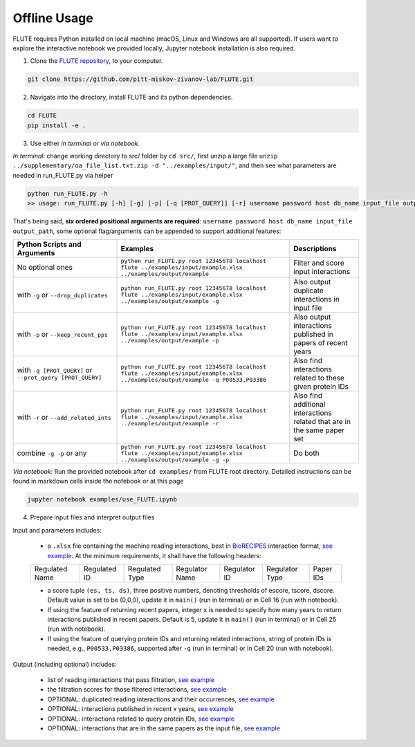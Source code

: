 Offline Usage
=============


FLUTE requires Python installed on local machine (macOS, Linux and Windows are all supported). If users want to explore the interactive notebook we provided locally, Jupyter notebook installation is also required.

1. Clone the `FLUTE repository <https://github.com/pitt-miskov-zivanov-lab/FLUTE>`_, to your computer.

.. code-block:: bash

   git clone https://github.com/pitt-miskov-zivanov-lab/FLUTE.git

2. Navigate into the directory, install FLUTE and its python dependencies.

.. code-block:: bash

   cd FLUTE
   pip install -e .

3. Use either *in terminal* or *via notebook*.

*In terminal:* change working directory to src/ folder by ``cd src/``, first unzip a large file ``unzip ../supplementary/oa_file_list.txt.zip -d "../examples/input/"``, and then see what parameters are needed in run_FLUTE.py via helper

.. code-block:: bash

    python run_FLUTE.py -h
    >> usage: run_FLUTE.py [-h] [-g] [-p] [-q [PROT_QUERY]] [-r] username password host db_name input_file output_path

That's being said, **six ordered positional arguments are required**: ``username password host db_name input_file output_path``,
some optional flag/arguments can be appended to support additional features:

.. csv-table::
    :header: Python Scripts and Arguments, Examples, Descriptions
    :widths: 30, 50, 20

    No optional ones, "``python run_FLUTE.py root 12345678 localhost flute ../examples/input/example.xlsx ../examples/output/example``", Filter and score input interactions
    with ``-g`` or ``--drop_duplicates``, "``python run_FLUTE.py root 12345678 localhost flute ../examples/input/example.xlsx ../examples/output/example -g``", Also output duplicate interactions in input file
    with ``-p`` or ``--keep_recent_pps``, "``python run_FLUTE.py root 12345678 localhost flute ../examples/input/example.xlsx ../examples/output/example -p``", Also output interactions published in papers of recent years
    with ``-q [PROT_QUERY]`` or ``--prot_query [PROT_QUERY]``, "``python run_FLUTE.py root 12345678 localhost flute ../examples/input/example.xlsx ../examples/output/example -q P00533,P03386``", Also find interactions related to these given protein IDs
    with ``-r`` or ``--add_related_ints``, "``python run_FLUTE.py root 12345678 localhost flute ../examples/input/example.xlsx ../examples/output/example -r``", Also find additional interactions related that are in the same paper set
    combine ``-g -p`` or any, "``python run_FLUTE.py root 12345678 localhost flute ../examples/input/example.xlsx ../examples/output/example -g -p``", Do both

*Via notebook:* Run the provided notebook after ``cd examples/`` from FLUTE root directory. Detailed instructions can be found in markdown cells inside the notebook or at this page

.. code-block:: bash

  jupyter notebook examples/use_FLUTE.ipynb

4.	Prepare input files and interpret output files

Input and parameters includes:

    * a ``.xlsx`` file containing the machine reading interactions, best in `BioRECIPES <https://melody-biorecipe.readthedocs.io/en/latest/model_representation.html>`_ interaction format, `see example <https://github.com/pitt-miskov-zivanov-lab/FLUTE/blob/master/examples/input/example.xlsx>`_. At the minimum requirements, it shall have the following headers:
    ============== ============ ============== ============== ============ ============== =========
    Regulated Name Regulated ID Regulated Type Regulator Name Regulator ID Regulator Type Paper IDs
    ============== ============ ============== ============== ============ ============== =========

    * a score tuple ``(es, ts, ds)``, three positive numbers, denoting thresholds of escore, tscore, dscore. Default value is set to be (0,0,0), update it in ``main()`` (run in terminal) or in Cell 16 (run with notebook).
    * If using the feature of returning recent papers, integer ``x`` is needed to specify how many years to return interactions published in recent papers. Default is 5, update it in ``main()`` (run in terminal) or in Cell 25 (run with notebook).
    * If using the feature of querying protein IDs and returning related interactions, string of protein IDs is needed, e.g., ``P00533,P03386``, supported after ``-q`` (run in terminal) or in Cell 20 (run with notebook).

Output (including optional) includes:

    * list of reading interactions that pass filtration, `see example <https://github.com/pitt-miskov-zivanov-lab/FLUTE/blob/master/examples/output/example_filtered.xlsx>`_
    * the filtration scores for those filtered interactions, `see example <https://github.com/pitt-miskov-zivanov-lab/FLUTE/blob/master/examples/output/example_grd_ints_scores.xlsx>`_
    * OPTIONAL: duplicated reading interactions and their occurrences, `see example <https://github.com/pitt-miskov-zivanov-lab/FLUTE/blob/master/examples/output/example_optional_duplicated_ints.xlsx>`_
    * OPTIONAL: interactions published in recent x years, `see example <https://github.com/pitt-miskov-zivanov-lab/FLUTE/blob/master/examples/output/example_optional_recent_ints.xlsx>`_
    * OPTIONAL: interactions related to query protein IDs, `see example <https://github.com/pitt-miskov-zivanov-lab/FLUTE/blob/master/examples/output/example_optional_ints_related_to_P00533,P03386.xlsx>`_
    * OPTIONAL: interactions that are in the same papers as the input file, `see example <https://github.com/pitt-miskov-zivanov-lab/FLUTE/blob/master/examples/output/example_optional_ints_in_same_pps.xlsx>`_
